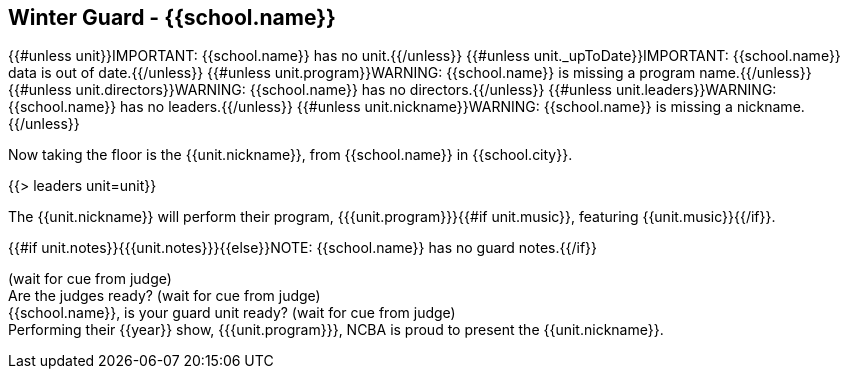== Winter Guard - {{school.name}}

{{#unless unit}}IMPORTANT: {{school.name}} has no unit.{{/unless}}
{{#unless unit._upToDate}}IMPORTANT: {{school.name}} data is out of date.{{/unless}}
{{#unless unit.program}}WARNING: {{school.name}} is missing a program name.{{/unless}}
{{#unless unit.directors}}WARNING: {{school.name}} has no directors.{{/unless}}
{{#unless unit.leaders}}WARNING: {{school.name}} has no leaders.{{/unless}}
{{#unless unit.nickname}}WARNING: {{school.name}} is missing a nickname.{{/unless}}

Now taking the floor is the {{unit.nickname}}, from {{school.name}} in {{school.city}}.

{{> leaders unit=unit}}

The {{unit.nickname}} will perform their program, {{{unit.program}}}{{#if unit.music}}, featuring {{unit.music}}{{/if}}.

{{#if unit.notes}}{{{unit.notes}}}{{else}}NOTE: {{school.name}} has no guard notes.{{/if}}

(wait for cue from judge) +
Are the judges ready? (wait for cue from judge) +
{{school.name}}, is your guard unit ready? (wait for cue from judge) +
Performing their {{year}} show, {{{unit.program}}}, NCBA is proud to present the {{unit.nickname}}.
